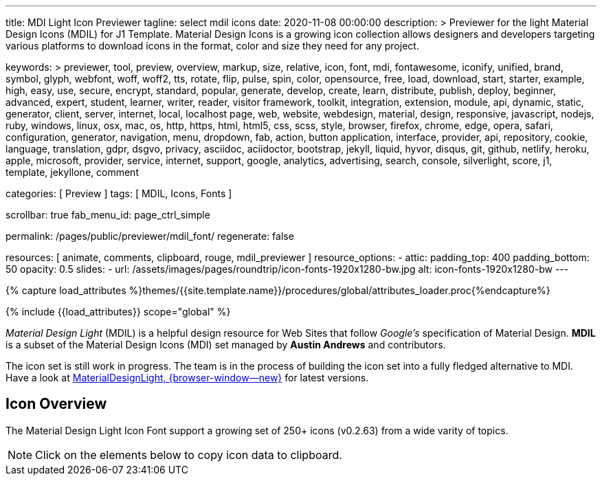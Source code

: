 ---
title:                                  MDI Light Icon Previewer
tagline:                                select mdil icons
date:                                   2020-11-08 00:00:00
description: >
                                        Previewer for the light Material Design Icons (MDIL) for J1 Template.
                                        Material Design Icons is a growing icon collection allows
                                        designers and developers targeting various platforms to download
                                        icons in the format, color and size they need for any project.

keywords: >
                                        previewer, tool, preview, overview, markup, size, relative,
                                        icon, font, mdi, fontawesome, iconify, unified, brand, symbol,
                                        glyph, webfont, woff, woff2, tts, rotate, flip, pulse, spin, color,
                                        opensource, free, load, download, start, starter, example,
                                        high, easy, use, secure, encrypt, standard, popular,
                                        generate, develop, create, learn, distribute, publish, deploy,
                                        beginner, advanced, expert, student, learner, writer, reader, visitor
                                        framework, toolkit, integration, extension, module, api,
                                        dynamic, static, generator, client, server, internet, local, localhost
                                        page, web, website, webdesign, material, design, responsive,
                                        javascript, nodejs, ruby, windows, linux, osx, mac, os,
                                        http, https, html, html5, css, scss, style,
                                        browser, firefox, chrome, edge, opera, safari,
                                        configuration, generator, navigation, menu, dropdown, fab, action, button
                                        application, interface, provider, api, repository,
                                        cookie, language, translation, gdpr, dsgvo, privacy,
                                        asciidoc, aciidoctor, bootstrap, jekyll, liquid,
                                        hyvor, disqus, git, github, netlify, heroku, apple, microsoft,
                                        provider, service, internet, support,
                                        google, analytics, advertising, search, console, silverlight, score,
                                        j1, template, jekyllone, comment

categories:                             [ Preview ]
tags:                                   [ MDIL, Icons, Fonts ]

scrollbar:                              true
fab_menu_id:                            page_ctrl_simple

permalink:                              /pages/public/previewer/mdil_font/
regenerate:                             false

resources:                              [ animate, comments, clipboard, rouge, mdil_previewer ]
resource_options:
  - attic:
      padding_top:                      400
      padding_bottom:                   50
      opacity:                          0.5
      slides:
        - url:                          /assets/images/pages/roundtrip/icon-fonts-1920x1280-bw.jpg
          alt:                          icon-fonts-1920x1280-bw
---

// Page Initializer
// =============================================================================
// Enable the Liquid Preprocessor
:page-liquid:

// Set (local) page attributes here
// -----------------------------------------------------------------------------
//:my-asciidoc-attribute:

//  Load Liquid procedures
// -----------------------------------------------------------------------------
{% capture load_attributes %}themes/{{site.template.name}}/procedures/global/attributes_loader.proc{%endcapture%}

// Load page attributes
// -----------------------------------------------------------------------------
{% include {{load_attributes}} scope="global" %}


// Page content
// ~~~~~~~~~~~~~~~~~~~~~~~~~~~~~~~~~~~~~~~~~~~~~~~~~~~~~~~~~~~~~~~~~~~~~~~~~~~~~
// https://github.com/Templarian/MaterialDesignLight

// Include sub-documents (if any)
// -----------------------------------------------------------------------------
_Material Design Light_ (MDIL) is a helpful design resource for Web Sites that
follow _Google's_ specification of Material Design. *MDIL* is a subset of the
Material Design Icons (MDI) set managed by *Austin Andrews* and contributors.

The icon set is still work in progress. The team is in the process of building
the icon set into a fully fledged alternative to MDI. Have a look at
https://github.com/Templarian/MaterialDesignLight[MaterialDesignLight, {browser-window--new}]
for latest versions.

==  Icon Overview

The Material Design Light Icon Font support a growing set of 250+ icons
(v0.2.63) from a wide varity of topics.

NOTE: Click on the elements below to copy icon data to clipboard.

++++
<!-- div class="my-popper">Popper element</div -->
<div id="mdil-icons" class="icons"></div>
++++

